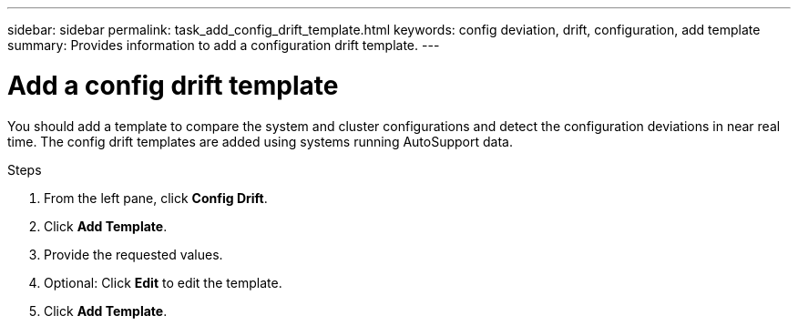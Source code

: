 ---
sidebar: sidebar
permalink: task_add_config_drift_template.html
keywords: config deviation, drift, configuration, add template
summary: Provides information to add a configuration drift template.
---

= Add a config drift template
:toc: macro
:toclevels: 1
:hardbreaks:
:nofooter:
:icons: font
:linkattrs:
:imagesdir: ./media/

[.lead]
You should add a template to compare the system and cluster configurations and detect the configuration deviations in near real time. The config drift templates are added using systems running AutoSupport data.

.Steps
. From the left pane, click *Config Drift*.
. Click *Add Template*.
. Provide the requested values.
. Optional: Click *Edit* to edit the template.
. Click *Add Template*.
